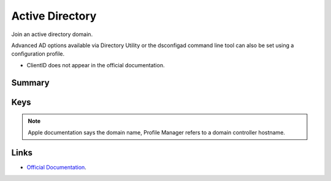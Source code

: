 Active Directory
================

Join an active directory domain.

Advanced AD options available via Directory Utility or the dsconfigad command line tool can also be set using a configuration profile.

- ClientID does not appear in the official documentation.

Summary
-------

.. pfmheader:: manifests/manual/com.apple.DirectoryService.managed manifest.plist

.. pfm:: manifests/manual/com.apple.DirectoryService.managed manifest.plist

Keys
----

.. pfmkey:: HostName manifests/manual/com.apple.DirectoryService.managed manifest.plist

.. note:: Apple documentation says the domain name, Profile Manager refers to a domain controller hostname.

.. pfmkey:: UserName manifests/manual/com.apple.DirectoryService.managed manifest.plist
.. pfmkey:: Password manifests/manual/com.apple.DirectoryService.managed manifest.plist
.. pfmkey:: ClientID manifests/manual/com.apple.DirectoryService.managed manifest.plist
.. pfmkey:: ADOrganizationalUnit manifests/manual/com.apple.DirectoryService.managed manifest.plist
.. pfmkey:: ADCreateMobileAccountAtLoginFlag manifests/manual/com.apple.DirectoryService.managed manifest.plist
.. pfmkey:: ADCreateMobileAccountAtLogin manifests/manual/com.apple.DirectoryService.managed manifest.plist
.. pfmkey:: ADWarnUserBeforeCreatingMAFlag manifests/manual/com.apple.DirectoryService.managed manifest.plist
.. pfmkey:: ADWarnUserBeforeCreatingMA manifests/manual/com.apple.DirectoryService.managed manifest.plist
.. pfmkey:: ADForceHomeLocalFlag manifests/manual/com.apple.DirectoryService.managed manifest.plist
.. pfmkey:: ADForceHomeLocal manifests/manual/com.apple.DirectoryService.managed manifest.plist
.. pfmkey:: ADUseWindowsUNCPathFlag manifests/manual/com.apple.DirectoryService.managed manifest.plist
.. pfmkey:: ADUseWindowsUNCPath manifests/manual/com.apple.DirectoryService.managed manifest.plist
.. pfmkey:: ADMountStyle manifests/manual/com.apple.DirectoryService.managed manifest.plist
.. pfmkey:: ADDefaultUserShellFlag manifests/manual/com.apple.DirectoryService.managed manifest.plist
.. pfmkey:: ADDefaultUserShell manifests/manual/com.apple.DirectoryService.managed manifest.plist
.. pfmkey:: ADMapUIDAttributeFlag manifests/manual/com.apple.DirectoryService.managed manifest.plist
.. pfmkey:: ADMapUIDAttribute manifests/manual/com.apple.DirectoryService.managed manifest.plist
.. pfmkey:: ADMapGIDAttributeFlag manifests/manual/com.apple.DirectoryService.managed manifest.plist
.. pfmkey:: ADMapGIDAttribute manifests/manual/com.apple.DirectoryService.managed manifest.plist
.. pfmkey:: ADMapGGIDAttributeFlag manifests/manual/com.apple.DirectoryService.managed manifest.plist
.. pfmkey:: ADMapGGIDAttribute manifests/manual/com.apple.DirectoryService.managed manifest.plist
.. pfmkey:: ADPreferredDCServerFlag manifests/manual/com.apple.DirectoryService.managed manifest.plist
.. pfmkey:: ADPreferredDCServer manifests/manual/com.apple.DirectoryService.managed manifest.plist
.. pfmkey:: ADDomainAdminGroupListFlag manifests/manual/com.apple.DirectoryService.managed manifest.plist
.. pfmkey:: ADDomainAdminGroupList manifests/manual/com.apple.DirectoryService.managed manifest.plist
.. pfmkey:: ADAllowMultiDomainAuthFlag manifests/manual/com.apple.DirectoryService.managed manifest.plist
.. pfmkey:: ADAllowMultiDomainAuth manifests/manual/com.apple.DirectoryService.managed manifest.plist
.. pfmkey:: ADNamespaceFlag manifests/manual/com.apple.DirectoryService.managed manifest.plist
.. pfmkey:: ADNamespace manifests/manual/com.apple.DirectoryService.managed manifest.plist
.. pfmkey:: ADPacketSignFlag manifests/manual/com.apple.DirectoryService.managed manifest.plist
.. pfmkey:: ADPacketSign manifests/manual/com.apple.DirectoryService.managed manifest.plist
.. pfmkey:: ADPacketEncryptFlag manifests/manual/com.apple.DirectoryService.managed manifest.plist
.. pfmkey:: ADPacketEncrypt manifests/manual/com.apple.DirectoryService.managed manifest.plist
.. pfmkey:: ADRestrictDDNSFlag manifests/manual/com.apple.DirectoryService.managed manifest.plist
.. pfmkey:: ADRestrictDDNS manifests/manual/com.apple.DirectoryService.managed manifest.plist
.. pfmkey:: ADTrustChangePassIntervalDaysFlag manifests/manual/com.apple.DirectoryService.managed manifest.plist
.. pfmkey:: ADTrustChangePassIntervalDays manifests/manual/com.apple.DirectoryService.managed manifest.plist

Links
-----

- `Official Documentation <https://developer.apple.com/library/content/featuredarticles/iPhoneConfigurationProfileRef/Introduction/Introduction.html#//apple_ref/doc/uid/TP40010206-CH1-SW62>`_.